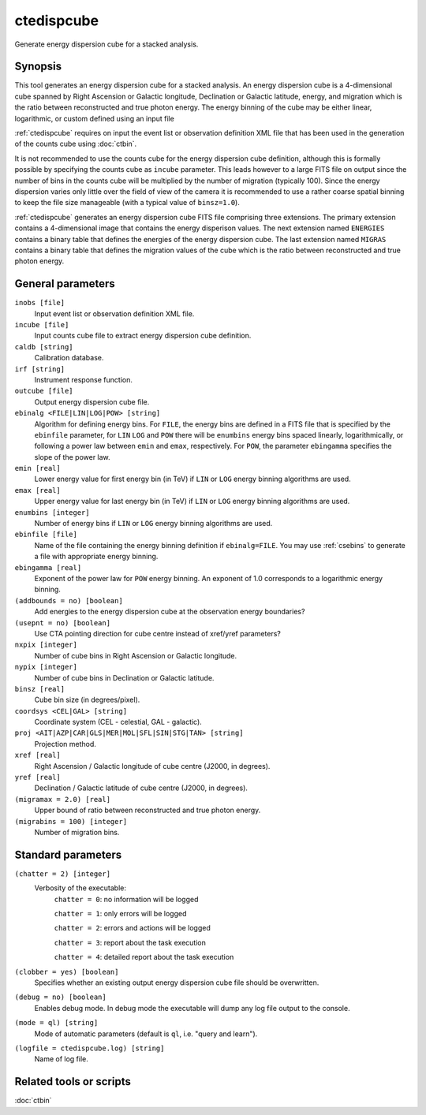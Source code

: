 .. _ctedispcube:

ctedispcube
===========

Generate energy dispersion cube for a stacked analysis.


Synopsis
--------

This tool generates an energy dispersion cube for a stacked analysis. An
energy dispersion cube is a 4-dimensional cube spanned by Right Ascension or
Galactic longitude, Declination or Galactic latitude, energy, and migration
which is the ratio between reconstructed and true photon energy. The energy
binning of the cube may be either linear, logarithmic, or custom defined
using an input file

:ref:`ctedispcube` requires on input the event list or observation definition XML
file that has been used in the generation of the counts cube using :doc:`ctbin`.

It is not recommended to use the counts cube for the energy dispersion 
cube definition, although this is formally possible by specifying the counts 
cube as ``incube`` parameter. This leads however to a large FITS file on 
output since the number of bins in the counts cube will be multiplied by 
the number of migration (typically 100). Since the energy dispersion varies
only little over the field of view of the camera it is recommended to use a
rather coarse spatial binning to keep the file size manageable (with a typical
value of ``binsz=1.0``).

:ref:`ctedispcube` generates an energy dispersion cube FITS file comprising three
extensions. The primary extension contains a 4-dimensional image that contains
the energy disperison values. The next extension named ``ENERGIES`` contains
a binary table that defines the energies of the energy dispersion cube. The
last extension named ``MIGRAS`` contains a binary table that defines the
migration values of the cube which is the ratio between reconstructed and true
photon energy.


General parameters
------------------

``inobs [file]``
    Input event list or observation definition XML file.

``incube [file]``
    Input counts cube file to extract energy dispersion cube definition.

``caldb [string]``
    Calibration database.

``irf [string]``
    Instrument response function.

``outcube [file]``
    Output energy dispersion cube file.

``ebinalg <FILE|LIN|LOG|POW> [string]``
    Algorithm for defining energy bins. For ``FILE``, the energy bins are defined
    in a FITS file that is specified by the ``ebinfile`` parameter, for ``LIN``
    ``LOG`` and ``POW`` there will be ``enumbins`` energy bins spaced linearly,
    logarithmically, or following a power law between ``emin`` and ``emax``,
    respectively. For ``POW``, the parameter ``ebingamma`` specifies the slope
    of the power law.

``emin [real]``
    Lower energy value for first energy bin (in TeV) if ``LIN`` or ``LOG``
    energy binning algorithms are used.

``emax [real]``
    Upper energy value for last energy bin (in TeV) if ``LIN`` or ``LOG``
    energy binning algorithms are used.

``enumbins [integer]``
    Number of energy bins if ``LIN`` or ``LOG`` energy binning algorithms are
    used.

``ebinfile [file]``
    Name of the file containing the energy binning definition if ``ebinalg=FILE``.
    You may use :ref:`csebins` to generate a file with appropriate energy binning.

``ebingamma [real]``
    Exponent of the power law for ``POW`` energy binning. An exponent of 1.0
    corresponds to a logarithmic energy binning.

``(addbounds = no) [boolean]``
    Add energies to the energy dispersion cube at the observation energy boundaries?

``(usepnt = no) [boolean]``
    Use CTA pointing direction for cube centre instead of xref/yref parameters?

``nxpix [integer]``
    Number of cube bins in Right Ascension or Galactic longitude.

``nypix [integer]``
    Number of cube bins in Declination or Galactic latitude.

``binsz [real]``
    Cube bin size (in degrees/pixel).

``coordsys <CEL|GAL> [string]``
    Coordinate system (CEL - celestial, GAL - galactic).

``proj <AIT|AZP|CAR|GLS|MER|MOL|SFL|SIN|STG|TAN> [string]``
    Projection method.

``xref [real]``
    Right Ascension / Galactic longitude of cube centre (J2000, in degrees).

``yref [real]``
    Declination / Galactic latitude of cube centre (J2000, in degrees).

``(migramax = 2.0) [real]``
    Upper bound of ratio between reconstructed and true photon energy.

``(migrabins = 100) [integer]``
    Number of migration bins.


Standard parameters
-------------------

``(chatter = 2) [integer]``
    Verbosity of the executable:
     ``chatter = 0``: no information will be logged

     ``chatter = 1``: only errors will be logged

     ``chatter = 2``: errors and actions will be logged

     ``chatter = 3``: report about the task execution

     ``chatter = 4``: detailed report about the task execution

``(clobber = yes) [boolean]``
    Specifies whether an existing output energy dispersion cube file should be overwritten.

``(debug = no) [boolean]``
    Enables debug mode. In debug mode the executable will dump any log file output to the console.

``(mode = ql) [string]``
    Mode of automatic parameters (default is ``ql``, i.e. "query and learn").

``(logfile = ctedispcube.log) [string]``
    Name of log file.


Related tools or scripts
------------------------

:doc:`ctbin`
